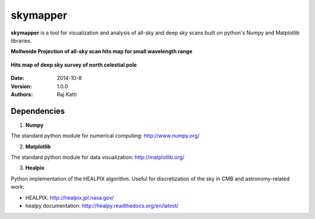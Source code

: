 =========
skymapper
=========


**skymapper** is a tool for visualization and analysis of all-sky and 
deep sky scans built on python's Numpy and Matplotlib libraries.

**Mollweide Projection of all-sky scan hits map for small wavelength range**

.. figure:: allsky2_complete_1.png
   :align:  center
   :alt: All Sky scan
   :figclass: align-center

   ..


**Hits map of deep sky survey of north celestial pole** 

.. figure:: phi_365_uniform_fulllambda.png
   :align: center
   :alt: Deep Sky Scan
   :figclass: align-center

   ..



:Date: 2014-10-8
:Version: 1.0.0
:Authors: Raj Katti

Dependencies
------------

1) **Numpy**

The standard python module for numerical computing: http://www.numpy.org/

2) **Matplotlib**

The standard python module for data visualization: http://matplotlib.org/

3) **Healpix**

Python implementation of the HEALPIX algorithm. Useful for discretization 
of the sky in CMB and astronomy-related work: 

* HEALPIX: http://healpix.jpl.nasa.gov/
* healpy documentation: http://healpy.readthedocs.org/en/latest/
